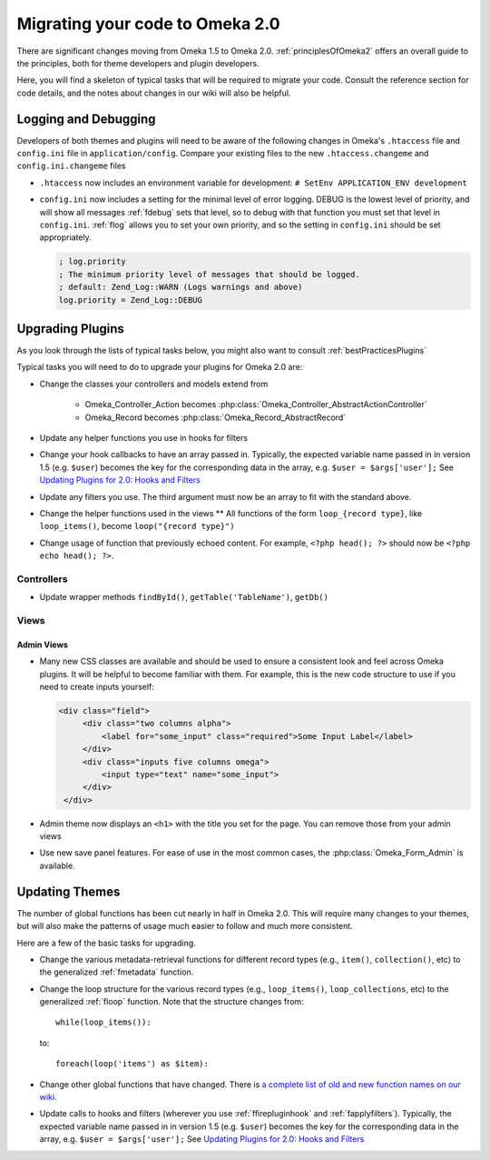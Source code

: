 .. _migrating:

################################
Migrating your code to Omeka 2.0
################################

There are significant changes moving from Omeka 1.5 to Omeka 2.0. :ref:`principlesOfOmeka2` offers an overall guide to the principles, both for theme developers and plugin developers.

Here, you will find a skeleton of typical tasks that will be required to migrate your code. Consult the reference section for code details, and the notes about changes in our wiki will also be helpful.

*********************
Logging and Debugging
*********************

Developers of both themes and plugins will need to be aware of the following changes in Omeka's ``.htaccess`` file and ``config.ini`` file in ``application/config``. Compare your existing files to the new ``.htaccess.changeme`` and ``config.ini.changeme`` files

* ``.htaccess`` now includes an environment variable for development: ``# SetEnv APPLICATION_ENV development``

* ``config.ini`` now includes a setting for the minimal level of error logging. DEBUG is the lowest level of priority, and will show all messages :ref:`fdebug` sets that level, so to debug with that function you must set that level in ``config.ini``. :ref:`flog` allows you to set your own priority, and so the setting in ``config.ini`` should be set appropriately.

  .. code-block:: ini
  
      ; log.priority
      ; The minimum priority level of messages that should be logged.
      ; default: Zend_Log::WARN (Logs warnings and above)
      log.priority = Zend_Log::DEBUG


*****************
Upgrading Plugins
*****************

As you look through the lists of typical tasks below, you might also want to consult :ref:`bestPracticesPlugins`

Typical tasks you will need to do to upgrade your plugins for Omeka 2.0 are:

* Change the classes your controllers and models extend from

    * Omeka_Controller_Action becomes :php:class:`Omeka_Controller_AbstractActionController` 

    * Omeka_Record becomes :php:class:`Omeka_Record_AbstractRecord`

* Update any helper functions you use in hooks for filters

* Change your hook callbacks to have an array passed in. Typically, the expected variable name passed in in version 1.5 (e.g. ``$user``) becomes the key for the corresponding data in the array, e.g. ``$user = $args['user'];`` See `Updating Plugins for 2.0: Hooks and Filters <http://omeka.org/codex/Updating_Plugins_For_2.0#Hooks_and_Filters>`_ 

* Update any filters you use. The third argument must now be an array to fit with the standard above.

* Change the helper functions used in the views ** All functions of the form ``loop_{record type}``, like ``loop_items()``, become ``loop("{record type}")``

* Change usage of function that previously echoed content. For example, ``<?php head(); ?>`` should now be ``<?php echo head(); ?>``.

Controllers
===========

* Update wrapper methods ``findById()``, ``getTable('TableName')``, ``getDb()`` 
   
   
Views
=====

Admin Views
-----------

* Many new CSS classes are available and should be used to ensure a consistent look and feel across Omeka plugins. It will be helpful to become familiar with them. For example, this is the new code structure to use if you need to create inputs yourself:  

  .. code-block:: html

      <div class="field">
           <div class="two columns alpha">
               <label for="some_input" class="required">Some Input Label</label>
           </div>
           <div class="inputs five columns omega">
               <input type="text" name="some_input">
           </div>
       </div>

* Admin theme now displays an ``<h1>`` with the title you set for the page. You can remove those from your admin views
 
* Use new save panel features. For ease of use in the most common cases, the :php:class:`Omeka_Form_Admin` is available.


 
***************
Updating Themes
***************

The number of global functions has been cut nearly in half in Omeka 2.0. This will require many changes to your themes, but will also make the patterns of usage much easier to follow and much more consistent.

Here are a few of the basic tasks for upgrading.

* Change the various metadata-retrieval functions for different record types (e.g., ``item()``, ``collection()``, etc) to the generalized :ref:`fmetadata` function.

* Change the loop structure for the various record types (e.g., ``loop_items()``, ``loop_collections``, etc) to the generalized :ref:`floop` function. Note that the structure changes from::

      while(loop_items()):

  to::

      foreach(loop('items') as $item):


* Change other global functions that have changed. There is `a complete list of old and new function names on our wiki <http://omeka.org/codex/Updating_Plugins_For_2.0#Function_Replacements>`_. 
 
* Update calls to hooks and filters (wherever you use :ref:`ffirepluginhook` and :ref:`fapplyfilters`). Typically, the expected variable name passed in in version 1.5 (e.g. ``$user``) becomes the key for the corresponding data in the array, e.g. ``$user = $args['user'];`` See `Updating Plugins for 2.0: Hooks and Filters <http://omeka.org/codex/Updating_Plugins_For_2.0#Hooks_and_Filters>`_







